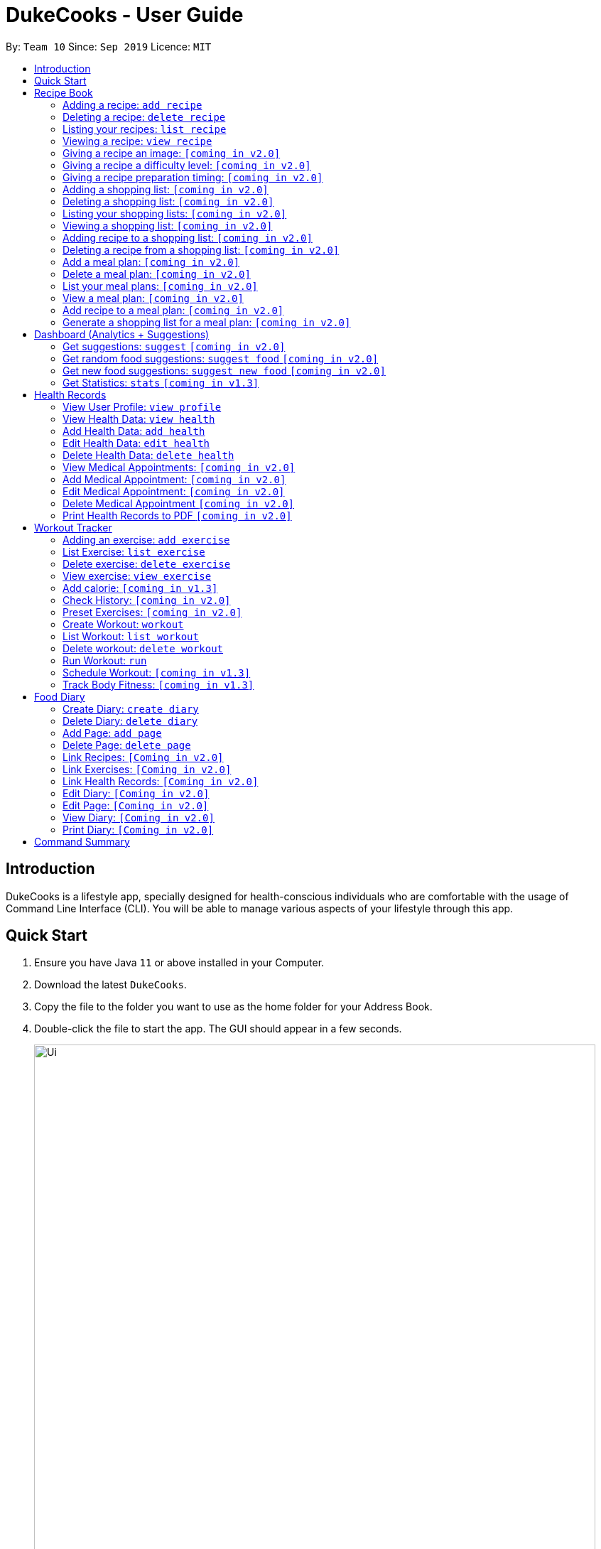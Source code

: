 = DukeCooks - User Guide
:site-section: UserGuide
:toc:
:toclevels: 5
:toc-title:
:toc-placement: preamble
:imagesDir: images
:stylesDir: stylesheets
:xrefstyle: full
:experimental:
ifdef::env-github[]
:tip-caption: :bulb:
:note-caption: :information_source:
endif::[]
:repoURL: https://github.com/se-edu/addressbook-level3

By: `Team 10`      Since: `Sep 2019`      Licence: `MIT`

== Introduction

DukeCooks is a lifestyle app, specially designed for health-conscious individuals who are comfortable with the usage of Command Line Interface (CLI). You will be able to manage various aspects of your lifestyle through this app.

== Quick Start

.  Ensure you have Java `11` or above installed in your Computer.
.  Download the latest `DukeCooks`.
.  Copy the file to the folder you want to use as the home folder for your Address Book.
.  Double-click the file to start the app. The GUI should appear in a few seconds.
+
image::Ui.png[width="790"]

.  Refer to <<Features>> for details of each command.

====
*Command Format*

* Items in angle brackets are the parameters to be supplied by the user
* Items in square brackets are optional
====

== Recipe Book
=== Adding a recipe:  `add recipe`
Initializes creation of a recipe with input name. DukeCooks will prompt for ingredients. User may key in ingredients with price, in the format: `<name>` `$<price>`. Once done, user may enter `done`. DukeCooks will prompt for nutritional value in the format: `<kcal> <carbs(g)> <fat(g)> <protein(g)>`.  +
Format: `add recipe <name>`

Examples:

* `add recipe Chicken Rice` +
Output: Recipe “Chicken Rice” has been created! Please enter the ingredients.
* `Chicken Breast $2` +
Output: _“Chicken Breast” has been added to the ingredients list. Anything else?_
* `Seasoned Rice $1` +
Output: _“Seasoned Rice” has been added to the ingredients list. Anything else?_
* `done` +
Output: _Ingredients list for “Chicken Rice” is complete! Please enter the nutritional value._
* `666 55 44 30` +
Output: _Nutritional value for “Chicken Rice” captured. “Chicken Rice” successfully created!_

=== Deleting a recipe: `delete recipe`
Deletes recipe with specified name. +
Format: `delete recipe <name>`

Examples:

* `delete recipe Chicken Rice` +
Output: _“Chicken Rice” has been deleted from the recipe book!_

=== Listing your recipes: `list recipe`
Lists all recipe names. +
Format: `list recipe`

Examples:

* `list recipe` +
Output: Lists all recipes.

===  Viewing a recipe: `view recipe`
Lists ingredients of specified recipe, nutritional value, and image, difficulty and preparation time, if applicable. +
Format: `view recipe <name>`

Examples:

* `view recipe Chicken Rice` +
Output: Shows the recipe named “Chicken Rice”, as long as it exists in the recipe book.

=== Giving a recipe an image: `[coming in v2.0]`
Adds image of recipe by retrieving the image with the specified file name. Files are to be placed in the folder [to be implemented]. +
Format: `recipe <name> image <filename>`

=== Giving a recipe a difficulty level: `[coming in v2.0]`
Tags the recipe specified with the difficulty, ranging from 1 to 3. +
Format: `recipe <name> difficulty <difficulty>`

=== Giving a recipe preparation timing: `[coming in v2.0]`
Tags the recipe specified with the preparation time, in minutes. +
Format: `recipe <name> preptime <time(min)>`

=== Adding a shopping list: `[coming in v2.0]`
Creates a new shopping list with specified name. +
Format: `add shoplist <name>`

===  Deleting a shopping list: `[coming in v2.0]`
Deletes specified shopping list. +
Format: `delete shoplist <name>`

=== Listing your shopping lists: `[coming in v2.0]`
Lists all shopping list names. +
Format: `list shoplist`

=== Viewing a shopping list: `[coming in v2.0]`
Collates the ingredients to be bought and returns them as a list. Also displays the total cost of the shopping list, and each ingredient’s individual price. +
Format: `view shoplist <name>`

=== Adding recipe to a shopping list: `[coming in v2.0]`
Adds specified recipe to the shopping list. +
Format: `shoplist <name> add <recipe>`

=== Deleting a recipe from a shopping list: `[coming in v2.0]`
Deletes specified recipe from the shopping list. +
Format: `shoplist <name> delete <recipe>`

=== Add a meal plan: `[coming in v2.0]`
Creates a new meal plan with specified name. +
Format: `add mealplan <name>`

=== Delete a meal plan: `[coming in v2.0]`
Deletes specified meal plan. +
Format: `delete mealplan <name>`

=== List your meal plans: `[coming in v2.0]`
Lists all meal plan names. +
Format: `list mealplan`

=== View a meal plan: `[coming in v2.0]`
Displays daily nutritional value of the meal plan. +
Format: `view mealplan <name>`

=== Add recipe to a meal plan: `[coming in v2.0]`
Adds the specified recipe to the specified meal plan, according to the day listed in the `<day>` field. The `<day>` field is a number ranging from 1 to 7, for the 7 days present in the meal plan. +
Format: `mealplan <name> <day> add <recipe name>`

=== Generate a shopping list for a meal plan: `[coming in v2.0]`
Generates a shopping list for the specified meal plan. If `<shoplist name>` is not specified, we use `<name>` by default. +
Format: `mealplan <name> shoplist <shoplist name>`

== Dashboard (Analytics + Suggestions)
=== Get suggestions: `suggest` `[coming in v2.0]`
Provides an overview analysis based on past records. Gives suggestions on things the user should do more or less on. +
Format: `suggest`

=== Get random food suggestions: `suggest food` `[coming in v2.0]`
Gives a random food suggestion for the user. +
Format: `suggest food`

=== Get new food suggestions: `suggest new food` `[coming in v2.0]`
Gives a recommendation of a food item that is not logged by the user. +
Format: `suggest new food`

=== Get Statistics: `stats` `[coming in v1.3]`
Gives all the statistics available. +
Format: `stats`

== Health Records
=== View User Profile:  `view profile`
Show a summary of user’s medical history, allergies, body measurements +
Format: `view profile`

* Prompt to create profile if user profile does not exist

NOTE: DukeCooks will only have one user profile!

=== View Health Data:  `view health`
Views Health Records of specific type. +
Format: `view health <type> [time period]`

IMPORTANT:  By default, DukeCooks will show health records of past 1 month if [time period] is not specified.

****
User can view health data under the following 8 types:

. Weight
. Waist
. Body Fat
. Calories
. Heart Rate
. Blood Pressure
. Glucose (i.e. blood sugar)
. Menstrual Cycle
****

NOTE: Records of Menstrual Cycle will only be made available for users declared as female under *User Profile*.

Examples:

* `view health glucose 3 month` +
Shows user’s blood sugar records of the past 3 months as of today.
* `view health weight` +
Shows user’s weight of the past *1* month as of today.

=== Add Health Data:  `add health`
Adds a health record of specified type with input value. +
Format: `add health <type> <value> [date] <time>`

IMPORTANT:  if [date] is not specified, DukeCooks will set as *today* to be the default.

****
User can add health data of the following 8 types:

. Weight (in KG)
. Waist (in CM)
. Body Fat (in %)
. Calories (in KCAL)
. Heart Rate (in BPM)
. Blood Pressure (in Systolic/Diastolic mmHg)
. Glucose (in mmol/L)
. Menstrual Cycle (by date)
** DukeCooks can recognise if it’s a start or end date.
****

NOTE: Records of Menstrual Cycle will only be made available for users declared as female under *User Profile*.

Examples:

* `add health blood pressure 120/80 9am` +
Adds a new blood pressure record of 120/80 mmHg as of today 9am.
* `add health menstrual` +
Adds a new start date record if DukeCooks finds no menstrual records for the month. Else, Dukecooks will add as new end date record.

=== Edit Health Data:  `edit health`
Edits an existing health record of specified record ID with input value to overwrite. +
Format: `edit health <record id> <value>`

* <record id> refers to the unique identifier attributed to each health record upon creation.

Examples:

* `edit health BP129391 133/80` +
Edits the existing blood pressure record from today 9am to 133/80 mmHg.
* `edit health W000123 50` +
Edits weight record id of W000123 to 50kg.

=== Delete Health Data:  `delete health`
Deletes an existing health record of specified record ID. +
Format: `delete health <record id>`

* <record id> refers to the unique identifier attributed to each health record upon creation.

Examples:

* `delete health BP129391` +
Deletes the health record of BP129391.
* `delete health W000123` +
Deletes the health record of W000123.

=== View Medical Appointments:  `[coming in v2.0]`
Shows all the medical appointment for the month. +
Format: `view appt [time period]`

Examples:

* `view appt` +
View all the medical appointments for the month.
* `view appt 3 month` +
View all the medical appointments of the next 3 months.

=== Add Medical Appointment:  `[coming in v2.0]`
Adds a new medical appointment where user can include an optional note. +
Format: `add appt <date time> [note]`

* DukeCooks will prompt reminder when appointment is in a week’s time.

Examples:

* `add appt 31/12/2019 8am` +
Add a new medical appointment for 31st Dec 2019, 8AM.
* `add appt 31/12/2019 8am thomson medical - blood glucose` +
Add a new medical appointment for 31st Dec 2019, 8AM with note “thomson medical - blood glucose” .

=== Edit Medical Appointment:  `[coming in v2.0]`
Edits an existing medical appointment. +
Format: `edit appt <Appt ID> [date time] [note]`

* <Appt ID> refers to the unique identifier attributed to each medical appointment upon creation.
* At least one of the optional fields must be provided
* Existing value will be overwritten with the new inputs given


Examples:

* `edit appt APPT0001 CGH - blood glucose` +
Edits the note to “CGH - blood glucose”.
* `edit appt APPT0001 31/12/2019 12pm` +
Change the medical appointment to be 31st Dec 2019, 12PM.
* `edit appt APPT0001 31/12/2019 1.30pm CGH - blood glucose` +
Change the medical appointment to be 31st Dec 2019, 1.30PM with “CGH - blood glucose” note.

=== Delete Medical Appointment `[coming in v2.0]`
Deletes an existing medical appointment. +
Format: `delete appt <APPT ID>`

* <APPT ID> refers to the unique identifier attributed to each medical appointment upon creation.

Examples:

* `delete appt APPT0001` +
Deletes the medical appointment of APPT0001.

=== Print Health Records to PDF `[coming in v2.0]`
Generates a PDF copy of health records. +
Format: `print health <type> [MORE_TYPES] [time period]`

* If more than one type of data to print, the data will be displayed in the order of input (refer to example).

IMPORTANT: By default, DukeCooks will generate pdf with health records for the past 1 month if [time period] is not specified.

Examples:

* `print health glucose` +
Generates a PDF copy of all the blood sugar records for the past month as of today
* `print health glucose blood pressure` +
Generates a PDF copy of all the blood sugar and blood pressure records respectively from the past month as of today. Data on blood sugar will come before blood pressure.
* `print health glucose blood pressure 01/01/2019 - 31/08/2019` +
Generates a PDF copy of all the blood sugar and blood pressure records respectively from 1st Jan 2019 to 31st Aug 2019.

== Workout Tracker
=== Adding an exercise: `add exercise`
Adds an exercise to exercise list. App will then prompt for the muscle type, level of intensity (out of 5), instructions as well as images of the steps (in directory form) (optional) in order.

Once done you can add the recommended number of sets (optional), recommended number of repetitions (optional), recommended timing in minutes(optional), weight (optional) in the format: `s/SETS r/REPETITIONS w/WEIGHT t/TIMING` +
Format: `add exercise <name>`

Examples:

* `add exercise Inclined Bench Press` +
Output: _Exercise “Inclined Bench Press” has been created. Please enter the muscle groups it trains, separating each muscle by a “/”._
* `lats/chest` +
Output: _Muscle group(s) have been added! Now lets add intensity level out of 5!_
* `4` +
Output: _Now let’s add the instructions!_
* `Lie down on an inclined bench` +
Output: _Step 1 added! Type done when you’re done with all the instructions!_
* `Push weight above head` +
Output: _Step 2 added! Type done when you’re done with all the instructions!_
* `done` +
Output: _Almost done! If you want to add an image please specify the folder! Otherwise type “/”._
* `/` +
Output: _If you want to specify your reps, sets and weight you may now do so. Otherwise type “/”._
* `w/30kg r/5 s/5 t/1:00` +
Output: _Nice exercise has been created!_


=== List Exercise: `list exercise`
List exercises which matches optional parameters specified eg. muscle type/intensity. +
Format: `list exercise m/MUSCLEGROUP i/INTENSITY`

=== Delete exercise: `delete exercise`
Deletes exercise of specified index. +
Format: `delete exercise <index>`

=== View exercise: `view exercise`
View all the details of an exercise of the specified index. +
Format: `view exercise<index>`

=== Add calorie: `[coming in v1.3]`
Tracks calorie burned per rep/set of the exercise in kcal. +
Format: `calorie <index> <calories>`

=== Check History: `[coming in v2.0]`
Checks the history of all the pass workouts as well as their statistics eg. weight used, number of times exercise is carried out, workouts that use this exercise.

=== Preset Exercises: `[coming in v2.0]`
If the list of exercises is empty, a list of preset exercises are generated.

=== Create Workout: `workout`
Adds a workout to workout list. The app will then display a list of exercises to be added to the workout, you can then filter this by adding specifications such as muscle type. To add an exercise, simply specify the index on the current list that is displayed. If the exercise has a recommended number or reps, sets, weight and timing you will be asked whether to follow it. Otherwise you can specify what you wish. Once you have added all the exercises, you will then be asked to specify the amount of time for rest in between sets. +
Format: `workout <name>`

=== List Workout: `list workout`
List exercises which matches optional parameters specified eg. muscle type/intensity/total time. +
Format: `list exercise m/MUSCLEGROUP i/INTENSITY t/TOTALTIME`

=== Delete workout: `delete workout`
Deletes workout of specified index. +
Format: `delete workout <index>`

=== Run Workout: `run`
Runs a workout with a timer. Shows the details of the exercise: instructions, reps, sets, weight as well images if provided. After workout, stats will be automatically be updated and weights of workout will be increased accordingly. +
Format: `run <index>`

=== Schedule Workout: `[coming in v1.3]`

=== Track Body Fitness: `[coming in v1.3]`


== Food Diary
=== Create Diary: `create diary`
Creates a new diary with the specified name +
Format: `create diary <diary name>`

* Diary names are unique

Examples:

* `create diary Healthy Living` +
 Creates a new diary with the name “Healthy Living”

=== Delete Diary: `delete diary`
Deletes the diary with the specified name +
Format: `delete diary <diary name>`

* Diary name should already exist

Examples:

* `delete diary Healthy Living` +
 Deletes the diary with the name “Healthy Living”

=== Add Page: `add page`
Adds a page to the end of the specified diary +
Format: `add page <type> <diary name>` +
* Diary should already exist

NOTE: Users can only add pages of types: health, food or exercise.

Examples:

* `add page health Healthy Living` +
 Adds a health page to the diary named “Healthy Living”

* `add page food Healthy Living` +
Adds a food page to the diary named “Healthy Living”

* `add page exercise Healthy Living` +
Adds an exercise page to the diary named “Healthy Living”

=== Delete Page: `delete page`
Deletes the specified page from the specified diary +
Format: `delete page <index> <diary name>`

* Diary should already exist
* Index should a positive integer

Examples:

* `delete page 2 Healthy Living` +
 Deletes page 2 of the diary named “Healthy Living”

=== Link Recipes: `[Coming in v2.0]`
Creates a new food page in the specified diary, using pre-existing recipes +
Format: `link recipe <recipe name> /to <diary name>`

* Diary should already exist
* Recipe should already exist

NOTE: Deleting recipes will not delete the linked pages in diary!

Examples:

* `link recipe Caesar Salad /to Healthy Living` +
 Creates a food page about “Caesar Salad” and adds it to the diary named “Healthy Living”

===  Link Exercises: `[Coming in v2.0]`
Creates a new exercise page in the specified diary, using pre-existing exercises +
Format: `link exercise <exercise name> /to <diary name>`

* Diary should already exist
* Exercise should already exist

NOTE: Deleting exercises will not delete the linked pages in diary!

Examples:

* `link exercise Crunch /to Healthy Living` +
 Creates an exercise page about “Crunch” and adds it to the diary named “Healthy Living”

=== Link Health Records: `[Coming in v2.0]`
Creates a new health page in the specified diary, using pre-existing records +
Format: `link records <record id> /to <diary name>`

* Diary should already exist
* Records should already exist

NOTE: Deleting health records will not delete the linked pages in diary!

Examples:

* `link records BP129391 /to Healthy Living` +
 Creates a health page about “BP129391” and adds it to the diary named “Healthy Living”

=== Edit Diary: `[Coming in v2.0]`
Allows user to edit some basic information in the diary +
Format: `edit <diary name>`

* Diary should already exist

Examples:

* `edit Healthy Living` +
 Users will now be able to edit basic information in the diary named “Healthy Living”

=== Edit Page: `[Coming in v2.0]`
Allows user to edit basic information in the specified page of the specified diary +
Format: `edit page <index> <diary name>`

* Diary should already exist
* Index should be a positive integer

Examples:

* `edit page 2 Healthy Living` +
 Users will be able to edit some basic information in page 2 of the diary named “Healthy Living”

=== View Diary: `[Coming in v2.0]`
Allows user to view the specified diary in a page-form +
Format: `view  <diary name>`

* Diary should already exist

Examples:

* `view Healthy Living` +
 Users will now be able to view the diary in a page-view in the GUI

=== Print Diary: `[Coming in v2.0]`
Allows user to print the specified diary in PDF format +
Format: `print <diary name>`

* Diary should already exist

Examples:

* `print Healthy Living` +
A PDF format of the diary named “Healthy Living” will be generated

== Command Summary

*Recipe Book*

* *Add recipe* : `add recipe <name>` +
e.g. `add recipe Chicken Rice`
* *Delete recipe* : `delete recipe <name>` +
e.g. `delete recipe Chicken Rice`
* *List recipes* : `list recipe`
* *View recipe* : `view recipe` +
e.g. `view recipe Chicken Rice`

*Dashboard (Analytics & Suggestions)*

* *Get suggestions* : `suggest`
* *Get random food suggestions* : `suggest food`
* *Get new food suggestions* : `suggest new food`
* *Get statistics* : `stats`
* *Get food statistics* : `stats food`
* *Get exercise statistics* : `stats exercise`

*Health Records*

* *View User Profile* : `view profile`
* *View health data* : `view health <type> [time period]` +
e.g. `view health glucose 3 month`
* *Add health data* : `add health <type> <value> [date] <time>` +
e.g. `add health blood pressure 120/80 9am`
* *Edit health data* : `edit health <record id> <value>` +
e.g. `edit health BP129391 133/80`
* *Delete health data* : `delete health <record id>` +
e.g. `delete health BP129391`

*Workout Tracker*

* *Adding an exercise* : `add exercise <name>` +
e.g. `add exercise Inclined Bench Press`
* *List exercise* : `list exercise [MUSCLEGROUP] [INTENSITY]`
* *Delete exercise* : `delete exercise <index>`
* *View exercise* : `view exercise<index>`
* *Create workout* : `workout <name>`
* *List workout* : `list exercise [MUSCLEGROUP] [INTENSITY] [TOTALTIME]`
* *Delete workout* : `delete workout <index>`
* *Run workout* : `run <index>`

*Food Diary*

* *Create Diary* : `create diary` +
e.g. `create diary Healthy Living`
* *Delete Diary* : `delete diary <diary name>` +
e.g. `delete diary Healthy Living`
* *Add page* : `add page <type> <diary name>` +
e.g. `add page health Healthy Living`
* *Delete page* : `delete page <index> <diary name>` +
e.g. `delete page 2 Healthy Living`
